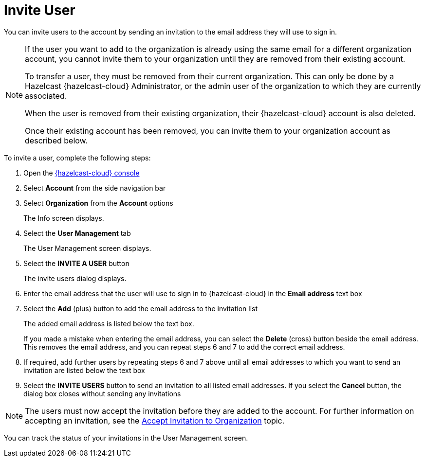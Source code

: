 = Invite User
:description: You can invite users to the account by sending an invitation to the email address they will use to sign in.

{description}

[NOTE]
==== 
If the user you want to add to the organization is already using the same email for a different organization account, you cannot invite them to your organization until they are removed from their existing account.

To transfer a user, they must be removed from their current organization. This can only be done by a Hazelcast {hazelcast-cloud} Administrator, or the admin user of the organization to which they are currently associated.

When the user is removed from their existing organization, their {hazelcast-cloud} account is also deleted.

Once their existing account has been removed, you can invite them to your organization account as described below. 
====

To invite a user, complete the following steps:

. Open the link:{page-cloud-console}[{hazelcast-cloud} console, window=_blank]
. Select *Account* from the side navigation bar
. Select *Organization* from the *Account* options
+
The Info screen displays.

. Select the *User Management* tab
+
The User Management screen displays.

. Select the *INVITE A USER* button
+
The invite users dialog displays.

. Enter the email address that the user will use to sign in to {hazelcast-cloud} in the *Email address* text box

. Select the *Add* (plus) button to add the email address to the invitation list
+
The added email address is listed below the text box.
+
If you made a mistake when entering the email address, you can select the *Delete* (cross) button beside the email address. This removes the email address, and you can repeat steps 6 and 7 to add the correct email address.

. If required, add further users by repeating steps 6 and 7 above until all email addresses to which you want to send an invitation are listed below the text box

. Select the *INVITE USERS* button to send an invitation to all listed email addresses. If you select the *Cancel* button, the dialog box closes without sending any invitations

NOTE: The users must now accept the invitation before they are added to the account. For further information on accepting an invitation, see the xref:accept-invitation.adoc[Accept Invitation to Organization] topic.

You can track the status of your invitations in the User Management screen.